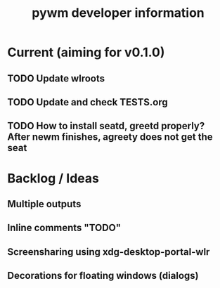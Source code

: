 #+TITLE: pywm developer information

* Current (aiming for v0.1.0)
** TODO Update wlroots
** TODO Update and check TESTS.org
** TODO How to install seatd, greetd properly? After newm finishes, agreety does not get the seat

* Backlog / Ideas
** Multiple outputs
** Inline comments "TODO"
** Screensharing using xdg-desktop-portal-wlr
** Decorations for floating windows (dialogs)
